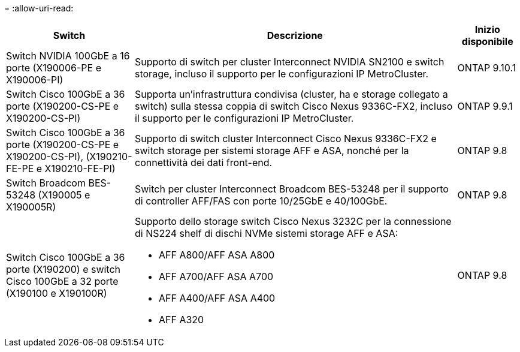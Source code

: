= 
:allow-uri-read: 


[cols="25h,~,~"]
|===
| Switch | Descrizione | Inizio disponibile 


 a| 
Switch NVIDIA 100GbE a 16 porte (X190006-PE e X190006-PI)
 a| 
Supporto di switch per cluster Interconnect NVIDIA SN2100 e switch storage, incluso il supporto per le configurazioni IP MetroCluster.
 a| 
ONTAP 9.10.1



 a| 
Switch Cisco 100GbE a 36 porte (X190200-CS-PE e X190200-CS-PI)
 a| 
Supporta un'infrastruttura condivisa (cluster, ha e storage collegato a switch) sulla stessa coppia di switch Cisco Nexus 9336C-FX2, incluso il supporto per le configurazioni IP MetroCluster.
 a| 
ONTAP 9.9.1



 a| 
Switch Cisco 100GbE a 36 porte (X190200-CS-PE e X190200-CS-PI), (X190210-FE-PE e X190210-FE-PI)
 a| 
Supporto di switch cluster Interconnect Cisco Nexus 9336C-FX2 e switch storage per sistemi storage AFF e ASA, nonché per la connettività dei dati front-end.
 a| 
ONTAP 9.8



 a| 
Switch Broadcom BES-53248 (X190005 e X190005R)
 a| 
Switch per cluster Interconnect Broadcom BES-53248 per il supporto di controller AFF/FAS con porte 10/25GbE e 40/100GbE.
 a| 
ONTAP 9.8



 a| 
Switch Cisco 100GbE a 36 porte (X190200) e switch Cisco 100GbE a 32 porte (X190100 e X190100R)
 a| 
Supporto dello storage switch Cisco Nexus 3232C per la connessione di NS224 shelf di dischi NVMe sistemi storage AFF e ASA:

* AFF A800/AFF ASA A800
* AFF A700/AFF ASA A700
* AFF A400/AFF ASA A400
* AFF A320

 a| 
ONTAP 9.8

|===